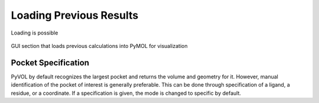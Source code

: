 ========================
Loading Previous Results
========================

Loading is possible

.. figure:: _static/loading_parameters_gui.png
  :align: center

  GUI section that loads previous calculations into PyMOL for visualization


Pocket Specification
--------------------

PyVOL by default recognizes the largest pocket and returns the volume and geometry for it. However, manual identification of the pocket of interest is generally preferable. This can be done through specification of a ligand, a residue, or a coordinate. If a specification is given, the mode is changed to specific by default.
